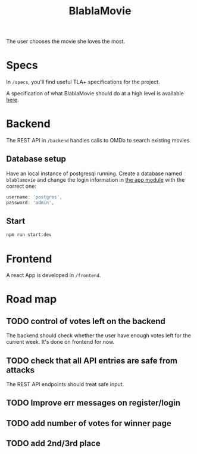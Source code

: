 #+TITLE: BlablaMovie

The user chooses the movie she loves the most.

* Specs

In =/specs=, you'll find useful TLA+ specifications for the project.

A specification of what BlablaMovie should do at a high level
is available [[file:specs/blablamovie.pdf][here]].

* Backend

The REST API in =/backend= handles calls to OMDb to search existing movies.

** Database setup

Have an local instance of postgresql running. Create a database named
=blablamovie= and change the login information in [[file:backend/src/app.module.ts][the app module]] with the
correct one:

#+BEGIN_SRC typescript
username: 'postgres',
password: 'admin',
#+END_SRC

** Start

#+BEGIN_SRC sh
npm run start:dev
#+END_SRC

* Frontend

A react App is developed in =/frontend=.

* Road map

** TODO control of votes left on the backend

The backend should check whether the user have enough votes
left for the current week. It's done on frontend for now.

** TODO check that all API entries are safe from attacks

The REST API endpoints should treat safe input.

** TODO Improve err messages on register/login

** TODO add number of votes for winner page

** TODO add 2nd/3rd place
